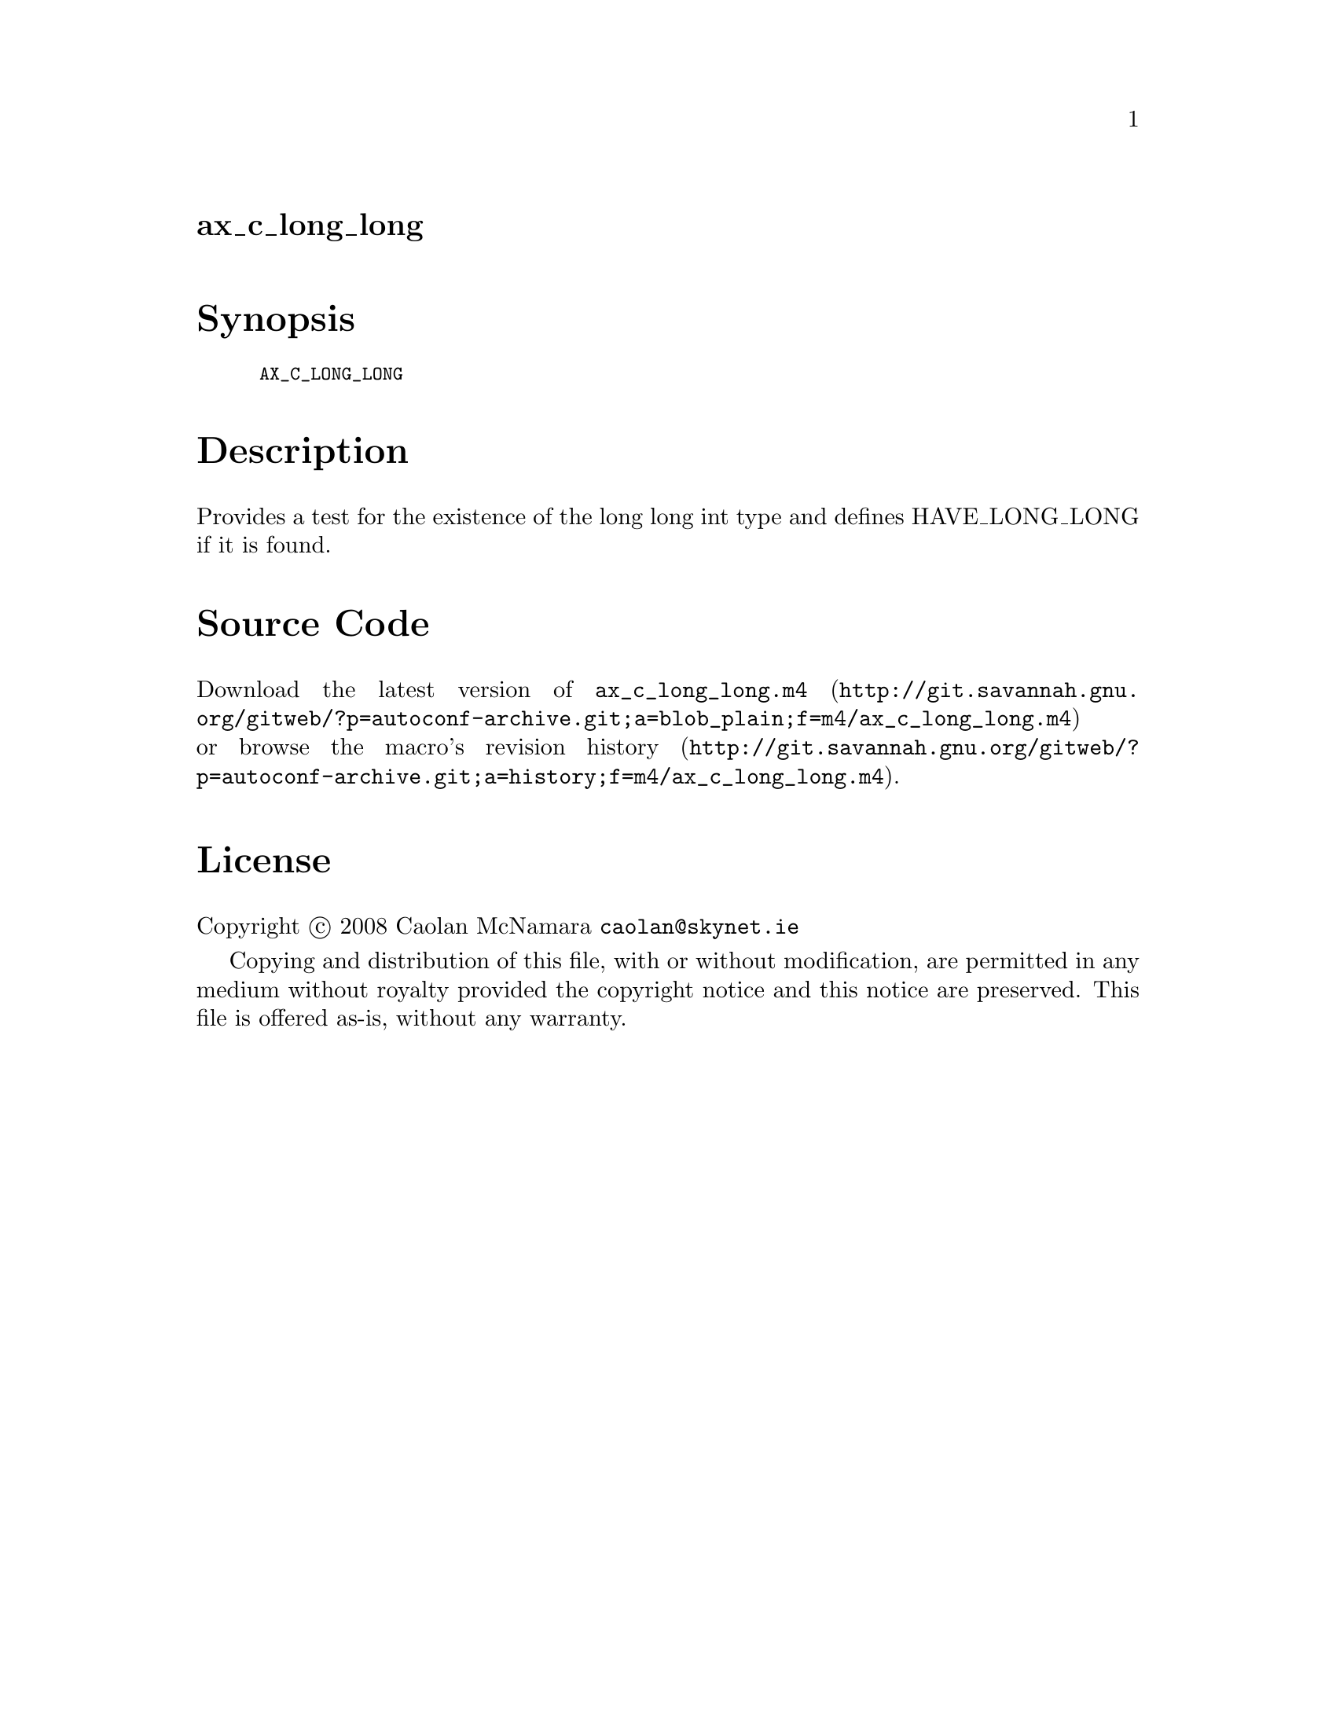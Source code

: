 @node ax_c_long_long
@unnumberedsec ax_c_long_long

@majorheading Synopsis

@smallexample
AX_C_LONG_LONG
@end smallexample

@majorheading Description

Provides a test for the existence of the long long int type and defines
HAVE_LONG_LONG if it is found.

@majorheading Source Code

Download the
@uref{http://git.savannah.gnu.org/gitweb/?p=autoconf-archive.git;a=blob_plain;f=m4/ax_c_long_long.m4,latest
version of @file{ax_c_long_long.m4}} or browse
@uref{http://git.savannah.gnu.org/gitweb/?p=autoconf-archive.git;a=history;f=m4/ax_c_long_long.m4,the
macro's revision history}.

@majorheading License

@w{Copyright @copyright{} 2008 Caolan McNamara @email{caolan@@skynet.ie}}

Copying and distribution of this file, with or without modification, are
permitted in any medium without royalty provided the copyright notice
and this notice are preserved. This file is offered as-is, without any
warranty.
